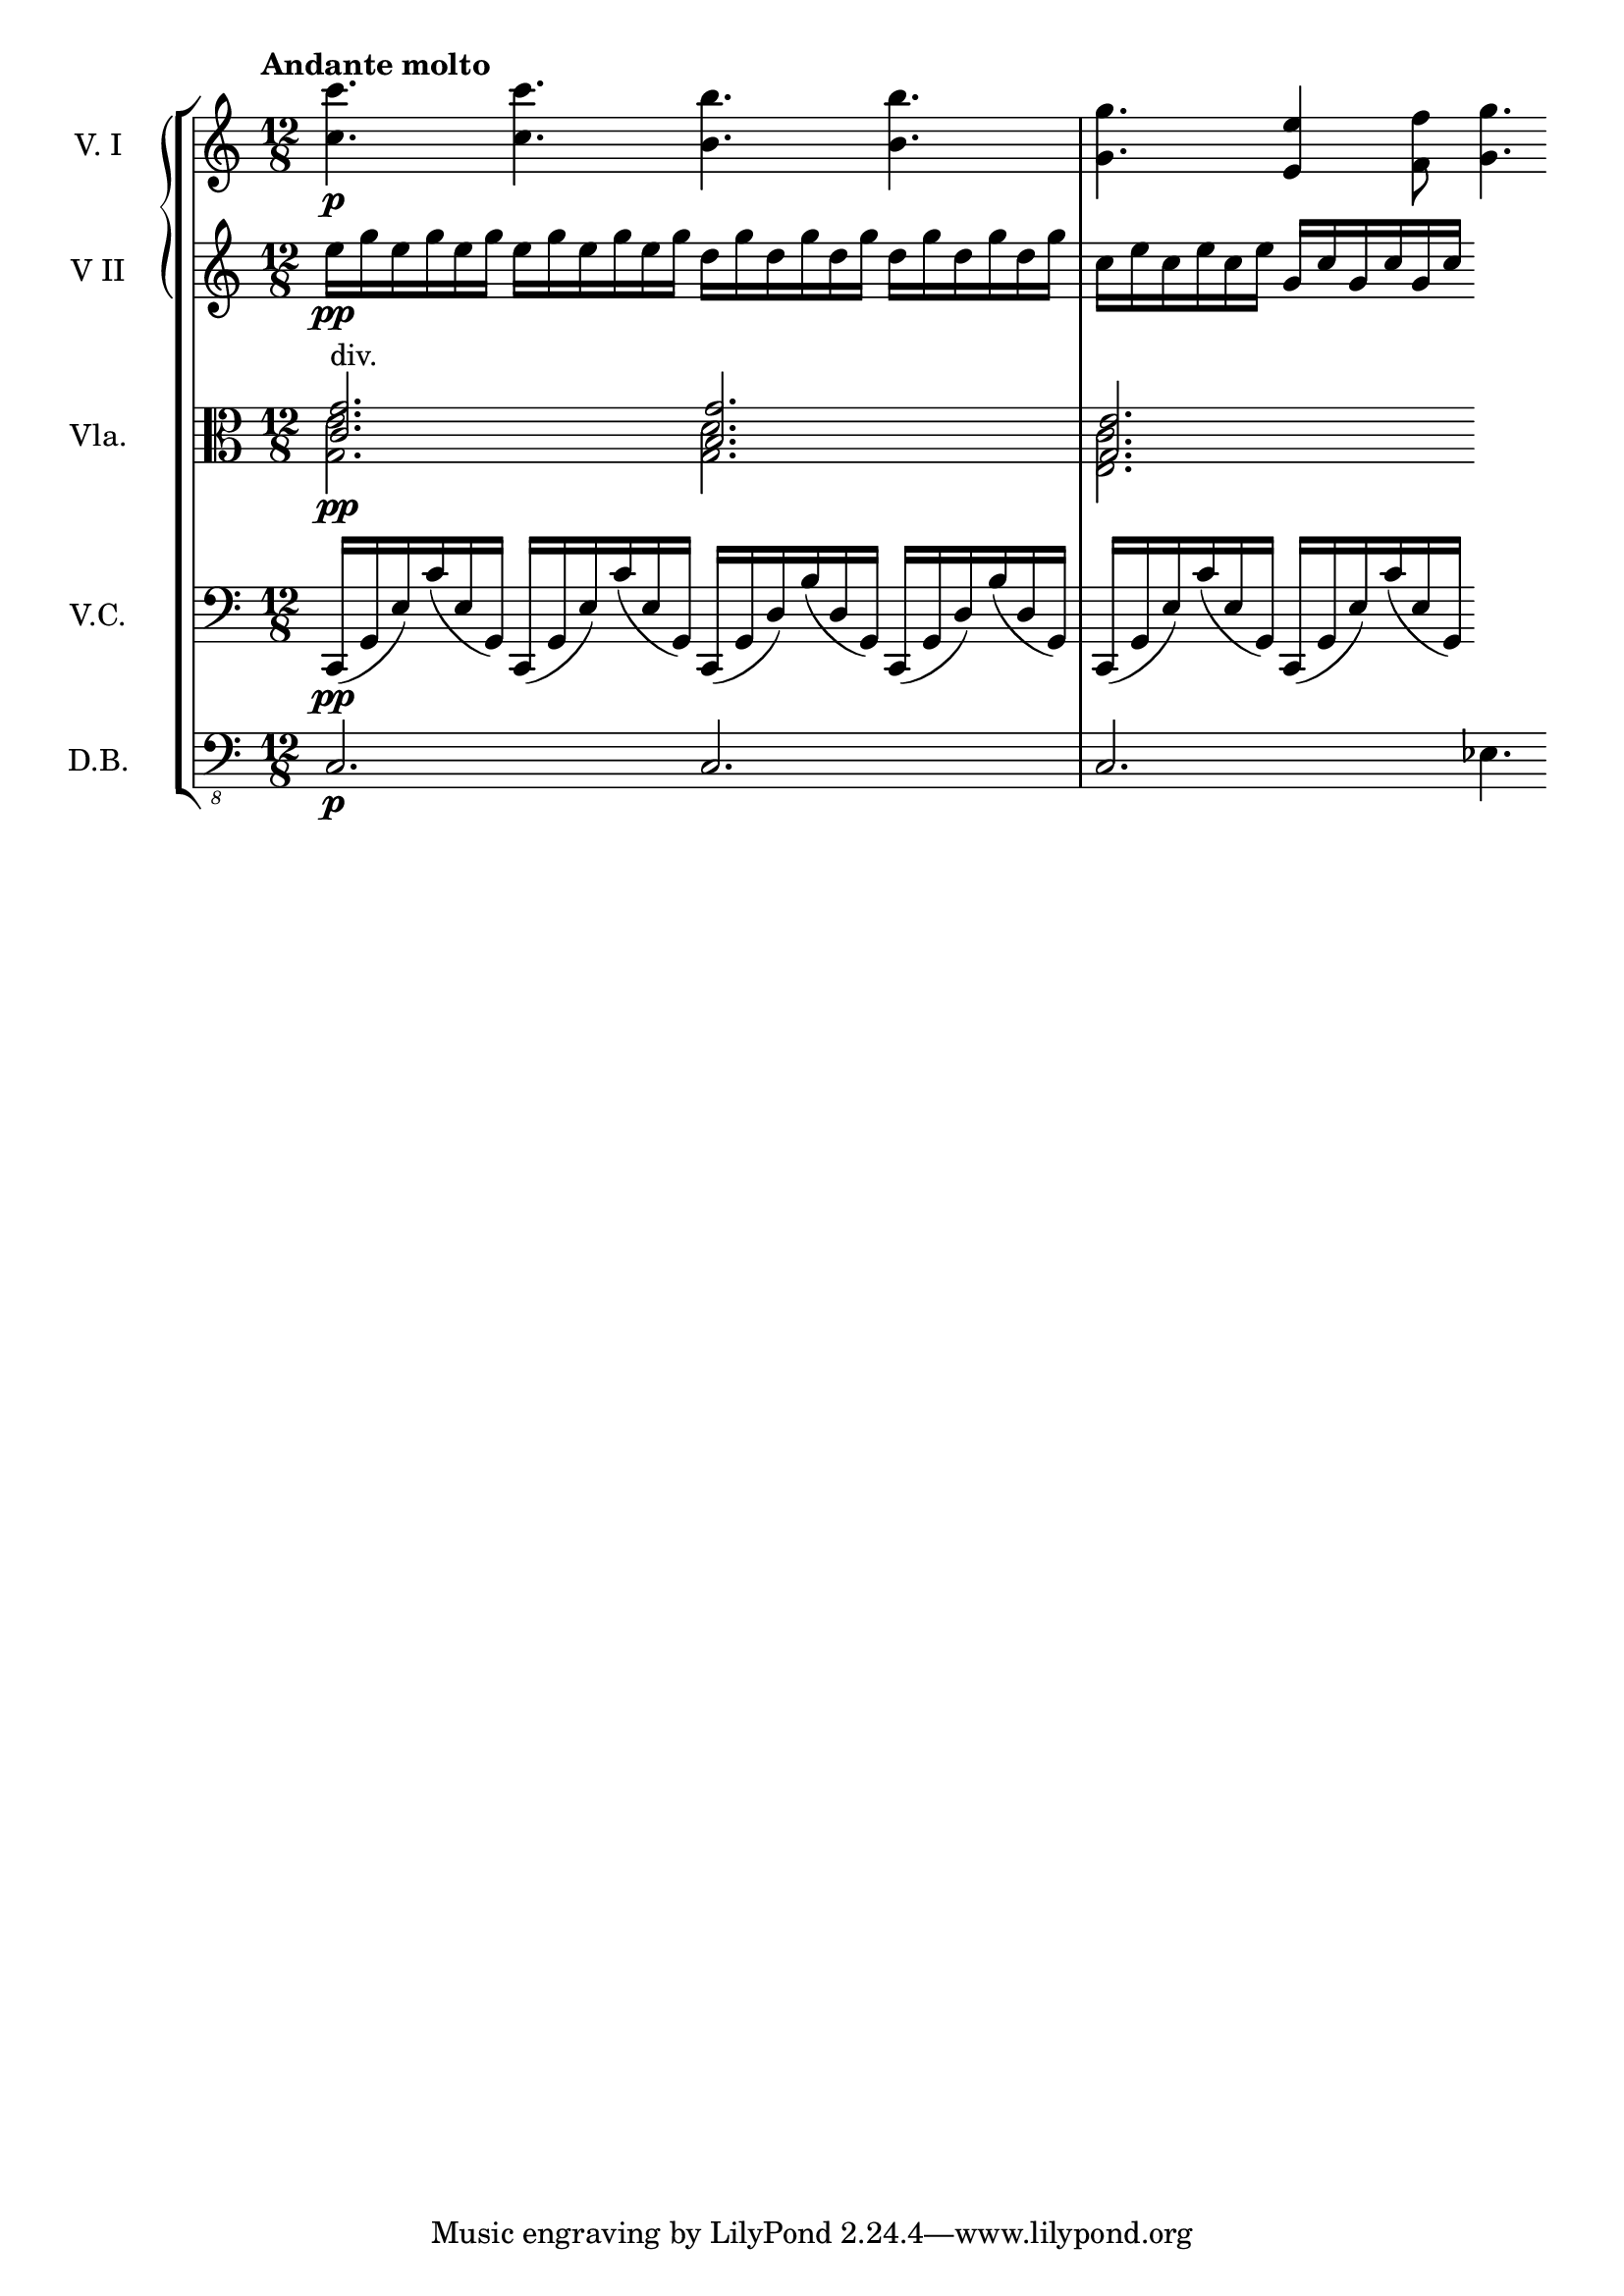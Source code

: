 \score {
    \new StaffGroup = "StaffGroup_strings" <<
      \new GrandStaff = "GrandStaff_violins" <<
        \new Staff = "Staff_violinI" \with { instrumentName = #"V. I" }
\relative c'' {
\time 12/8
\tempo "Andante molto"
\key c \major
<c c'>4.\p <c c'> <b b'> <b b'>
<g g'> <e e'>4 <f f'>8 <g g'>4.
}

        \new Staff = "Staff_violinII" \with { instrumentName = #"V II" }
\relative c' {
\key c \major
e'16\pp g e g e g
e g e g e g
d g d g d g
d g d g d g
c, e c e c e
g, c g c g c

}
      >>

      \new Staff = "Staff_viola" \with { instrumentName = #"Vla." }
\relative c' {
\clef alto
\key c \major
<<{
<g' c,>2.^"div."\pp <g b,> <e g,>
}\\{
<e g,> <d g,> <c e,>
}>>
}

      \new Staff = "Staff_cello" \with { instrumentName = #"V.C." }
\relative c {
\clef bass
\key c \major
c,16\pp (g' e') c'( e, g, )
c,16 (g' e') c'( e, g, )
c, (g' d') b' (d, g,)
c, (g' d') b' (d, g,)
c,16 (g' e') c'( e, g, )
c,16 (g' e') c'( e, g, )

}

      \new Staff = "Staff_bass" \with { instrumentName = #"D.B." }
\relative c, {
\clef "bass_8"
\key c \major
	c2.\p c c ees4.
}
    >>
  \layout { }
	\midi{}
}


